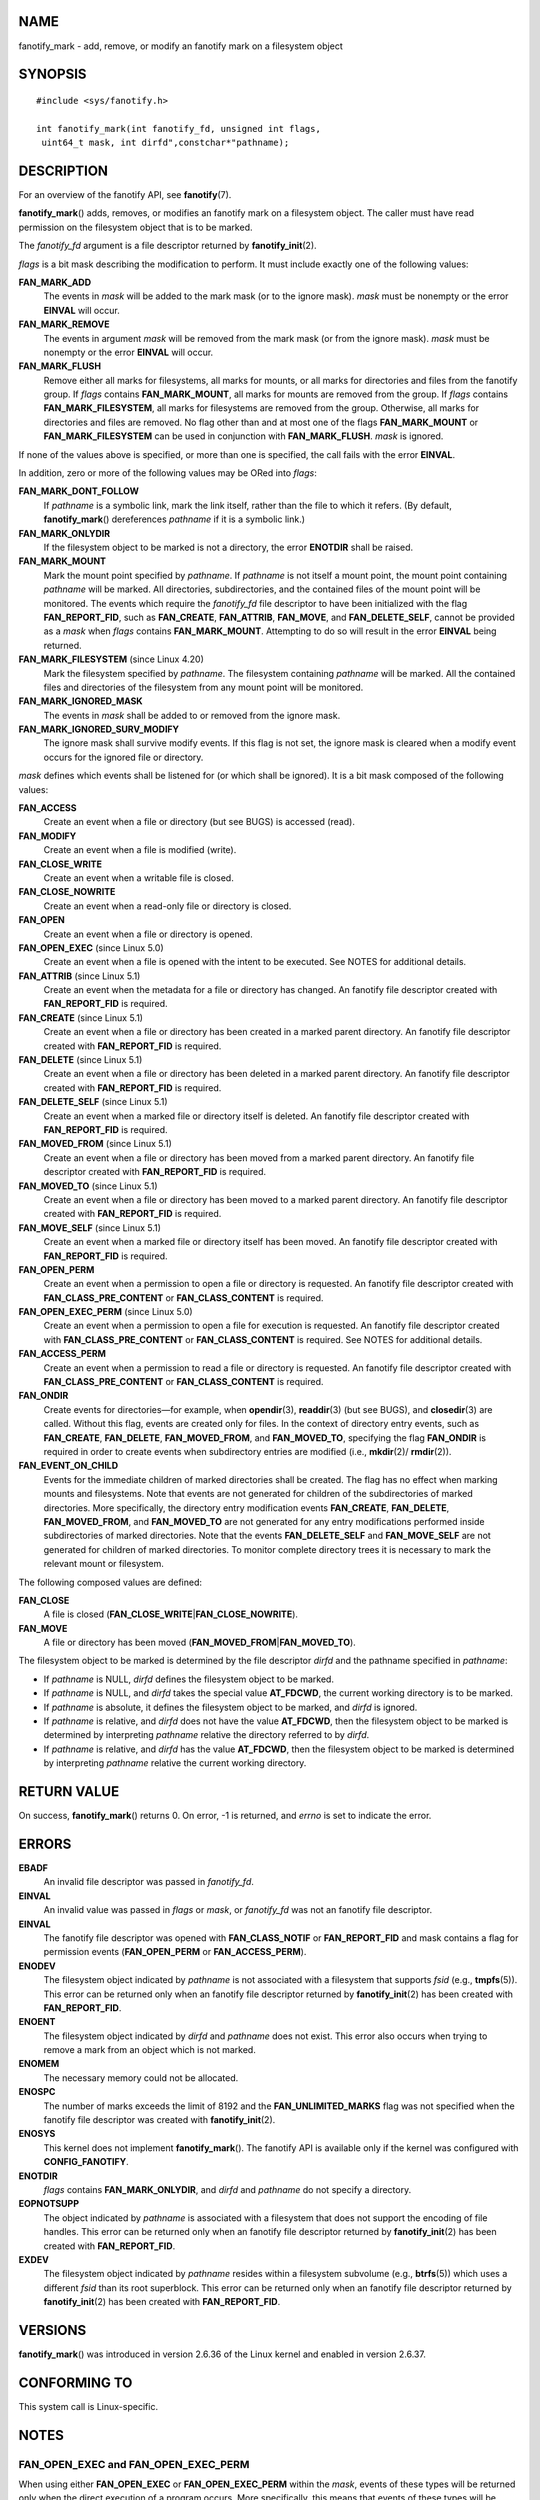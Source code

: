 NAME
====

fanotify_mark - add, remove, or modify an fanotify mark on a filesystem
object

SYNOPSIS
========

::

   #include <sys/fanotify.h>

   int fanotify_mark(int fanotify_fd, unsigned int flags,
    uint64_t mask, int dirfd",constchar*"pathname);

DESCRIPTION
===========

For an overview of the fanotify API, see **fanotify**\ (7).

**fanotify_mark**\ () adds, removes, or modifies an fanotify mark on a
filesystem object. The caller must have read permission on the
filesystem object that is to be marked.

The *fanotify_fd* argument is a file descriptor returned by
**fanotify_init**\ (2).

*flags* is a bit mask describing the modification to perform. It must
include exactly one of the following values:

**FAN_MARK_ADD**
   The events in *mask* will be added to the mark mask (or to the ignore
   mask). *mask* must be nonempty or the error **EINVAL** will occur.

**FAN_MARK_REMOVE**
   The events in argument *mask* will be removed from the mark mask (or
   from the ignore mask). *mask* must be nonempty or the error
   **EINVAL** will occur.

**FAN_MARK_FLUSH**
   Remove either all marks for filesystems, all marks for mounts, or all
   marks for directories and files from the fanotify group. If *flags*
   contains **FAN_MARK_MOUNT**, all marks for mounts are removed from
   the group. If *flags* contains **FAN_MARK_FILESYSTEM**, all marks for
   filesystems are removed from the group. Otherwise, all marks for
   directories and files are removed. No flag other than and at most one
   of the flags **FAN_MARK_MOUNT** or **FAN_MARK_FILESYSTEM** can be
   used in conjunction with **FAN_MARK_FLUSH**. *mask* is ignored.

If none of the values above is specified, or more than one is specified,
the call fails with the error **EINVAL**.

In addition, zero or more of the following values may be ORed into
*flags*:

**FAN_MARK_DONT_FOLLOW**
   If *pathname* is a symbolic link, mark the link itself, rather than
   the file to which it refers. (By default, **fanotify_mark**\ ()
   dereferences *pathname* if it is a symbolic link.)

**FAN_MARK_ONLYDIR**
   If the filesystem object to be marked is not a directory, the error
   **ENOTDIR** shall be raised.

**FAN_MARK_MOUNT**
   Mark the mount point specified by *pathname*. If *pathname* is not
   itself a mount point, the mount point containing *pathname* will be
   marked. All directories, subdirectories, and the contained files of
   the mount point will be monitored. The events which require the
   *fanotify_fd* file descriptor to have been initialized with the flag
   **FAN_REPORT_FID**, such as **FAN_CREATE**, **FAN_ATTRIB**,
   **FAN_MOVE**, and **FAN_DELETE_SELF**, cannot be provided as a *mask*
   when *flags* contains **FAN_MARK_MOUNT**. Attempting to do so will
   result in the error **EINVAL** being returned.

**FAN_MARK_FILESYSTEM** (since Linux 4.20)
   Mark the filesystem specified by *pathname*. The filesystem
   containing *pathname* will be marked. All the contained files and
   directories of the filesystem from any mount point will be monitored.

**FAN_MARK_IGNORED_MASK**
   The events in *mask* shall be added to or removed from the ignore
   mask.

**FAN_MARK_IGNORED_SURV_MODIFY**
   The ignore mask shall survive modify events. If this flag is not set,
   the ignore mask is cleared when a modify event occurs for the ignored
   file or directory.

*mask* defines which events shall be listened for (or which shall be
ignored). It is a bit mask composed of the following values:

**FAN_ACCESS**
   Create an event when a file or directory (but see BUGS) is accessed
   (read).

**FAN_MODIFY**
   Create an event when a file is modified (write).

**FAN_CLOSE_WRITE**
   Create an event when a writable file is closed.

**FAN_CLOSE_NOWRITE**
   Create an event when a read-only file or directory is closed.

**FAN_OPEN**
   Create an event when a file or directory is opened.

**FAN_OPEN_EXEC** (since Linux 5.0)
   Create an event when a file is opened with the intent to be executed.
   See NOTES for additional details.

**FAN_ATTRIB** (since Linux 5.1)
   Create an event when the metadata for a file or directory has
   changed. An fanotify file descriptor created with **FAN_REPORT_FID**
   is required.

**FAN_CREATE** (since Linux 5.1)
   Create an event when a file or directory has been created in a marked
   parent directory. An fanotify file descriptor created with
   **FAN_REPORT_FID** is required.

**FAN_DELETE** (since Linux 5.1)
   Create an event when a file or directory has been deleted in a marked
   parent directory. An fanotify file descriptor created with
   **FAN_REPORT_FID** is required.

**FAN_DELETE_SELF** (since Linux 5.1)
   Create an event when a marked file or directory itself is deleted. An
   fanotify file descriptor created with **FAN_REPORT_FID** is required.

**FAN_MOVED_FROM** (since Linux 5.1)
   Create an event when a file or directory has been moved from a marked
   parent directory. An fanotify file descriptor created with
   **FAN_REPORT_FID** is required.

**FAN_MOVED_TO** (since Linux 5.1)
   Create an event when a file or directory has been moved to a marked
   parent directory. An fanotify file descriptor created with
   **FAN_REPORT_FID** is required.

**FAN_MOVE_SELF** (since Linux 5.1)
   Create an event when a marked file or directory itself has been
   moved. An fanotify file descriptor created with **FAN_REPORT_FID** is
   required.

**FAN_OPEN_PERM**
   Create an event when a permission to open a file or directory is
   requested. An fanotify file descriptor created with
   **FAN_CLASS_PRE_CONTENT** or **FAN_CLASS_CONTENT** is required.

**FAN_OPEN_EXEC_PERM** (since Linux 5.0)
   Create an event when a permission to open a file for execution is
   requested. An fanotify file descriptor created with
   **FAN_CLASS_PRE_CONTENT** or **FAN_CLASS_CONTENT** is required. See
   NOTES for additional details.

**FAN_ACCESS_PERM**
   Create an event when a permission to read a file or directory is
   requested. An fanotify file descriptor created with
   **FAN_CLASS_PRE_CONTENT** or **FAN_CLASS_CONTENT** is required.

**FAN_ONDIR**
   Create events for directories—for example, when **opendir**\ (3),
   **readdir**\ (3) (but see BUGS), and **closedir**\ (3) are called.
   Without this flag, events are created only for files. In the context
   of directory entry events, such as **FAN_CREATE**, **FAN_DELETE**,
   **FAN_MOVED_FROM**, and **FAN_MOVED_TO**, specifying the flag
   **FAN_ONDIR** is required in order to create events when subdirectory
   entries are modified (i.e., **mkdir**\ (2)/ **rmdir**\ (2)).

**FAN_EVENT_ON_CHILD**
   Events for the immediate children of marked directories shall be
   created. The flag has no effect when marking mounts and filesystems.
   Note that events are not generated for children of the subdirectories
   of marked directories. More specifically, the directory entry
   modification events **FAN_CREATE**, **FAN_DELETE**,
   **FAN_MOVED_FROM**, and **FAN_MOVED_TO** are not generated for any
   entry modifications performed inside subdirectories of marked
   directories. Note that the events **FAN_DELETE_SELF** and
   **FAN_MOVE_SELF** are not generated for children of marked
   directories. To monitor complete directory trees it is necessary to
   mark the relevant mount or filesystem.

The following composed values are defined:

**FAN_CLOSE**
   A file is closed (**FAN_CLOSE_WRITE**\ \|\ **FAN_CLOSE_NOWRITE**).

**FAN_MOVE**
   A file or directory has been moved
   (**FAN_MOVED_FROM**\ \|\ **FAN_MOVED_TO**).

The filesystem object to be marked is determined by the file descriptor
*dirfd* and the pathname specified in *pathname*:

-  If *pathname* is NULL, *dirfd* defines the filesystem object to be
   marked.

-  If *pathname* is NULL, and *dirfd* takes the special value
   **AT_FDCWD**, the current working directory is to be marked.

-  If *pathname* is absolute, it defines the filesystem object to be
   marked, and *dirfd* is ignored.

-  If *pathname* is relative, and *dirfd* does not have the value
   **AT_FDCWD**, then the filesystem object to be marked is determined
   by interpreting *pathname* relative the directory referred to by
   *dirfd*.

-  If *pathname* is relative, and *dirfd* has the value **AT_FDCWD**,
   then the filesystem object to be marked is determined by interpreting
   *pathname* relative the current working directory.

RETURN VALUE
============

On success, **fanotify_mark**\ () returns 0. On error, -1 is returned,
and *errno* is set to indicate the error.

ERRORS
======

**EBADF**
   An invalid file descriptor was passed in *fanotify_fd*.

**EINVAL**
   An invalid value was passed in *flags* or *mask*, or *fanotify_fd*
   was not an fanotify file descriptor.

**EINVAL**
   The fanotify file descriptor was opened with **FAN_CLASS_NOTIF** or
   **FAN_REPORT_FID** and mask contains a flag for permission events
   (**FAN_OPEN_PERM** or **FAN_ACCESS_PERM**).

**ENODEV**
   The filesystem object indicated by *pathname* is not associated with
   a filesystem that supports *fsid* (e.g., **tmpfs**\ (5)). This error
   can be returned only when an fanotify file descriptor returned by
   **fanotify_init**\ (2) has been created with **FAN_REPORT_FID**.

**ENOENT**
   The filesystem object indicated by *dirfd* and *pathname* does not
   exist. This error also occurs when trying to remove a mark from an
   object which is not marked.

**ENOMEM**
   The necessary memory could not be allocated.

**ENOSPC**
   The number of marks exceeds the limit of 8192 and the
   **FAN_UNLIMITED_MARKS** flag was not specified when the fanotify file
   descriptor was created with **fanotify_init**\ (2).

**ENOSYS**
   This kernel does not implement **fanotify_mark**\ (). The fanotify
   API is available only if the kernel was configured with
   **CONFIG_FANOTIFY**.

**ENOTDIR**
   *flags* contains **FAN_MARK_ONLYDIR**, and *dirfd* and *pathname* do
   not specify a directory.

**EOPNOTSUPP**
   The object indicated by *pathname* is associated with a filesystem
   that does not support the encoding of file handles. This error can be
   returned only when an fanotify file descriptor returned by
   **fanotify_init**\ (2) has been created with **FAN_REPORT_FID**.

**EXDEV**
   The filesystem object indicated by *pathname* resides within a
   filesystem subvolume (e.g., **btrfs**\ (5)) which uses a different
   *fsid* than its root superblock. This error can be returned only when
   an fanotify file descriptor returned by **fanotify_init**\ (2) has
   been created with **FAN_REPORT_FID**.

VERSIONS
========

**fanotify_mark**\ () was introduced in version 2.6.36 of the Linux
kernel and enabled in version 2.6.37.

CONFORMING TO
=============

This system call is Linux-specific.

NOTES
=====

FAN_OPEN_EXEC and FAN_OPEN_EXEC_PERM
------------------------------------

When using either **FAN_OPEN_EXEC** or **FAN_OPEN_EXEC_PERM** within the
*mask*, events of these types will be returned only when the direct
execution of a program occurs. More specifically, this means that events
of these types will be generated for files that are opened using
**execve**\ (2), **execveat**\ (2), or **uselib**\ (2). Events of these
types will not be raised in the situation where an interpreter is passed
(or reads) a file for interpretation.

Additionally, if a mark has also been placed on the Linux dynamic
linker, a user should also expect to receive an event for it when an ELF
object has been successfully opened using **execve**\ (2) or
**execveat**\ (2).

For example, if the following ELF binary were to be invoked and a
**FAN_OPEN_EXEC** mark has been placed on /:

::

   $ /bin/echo foo

The listening application in this case would receive **FAN_OPEN_EXEC**
events for both the ELF binary and interpreter, respectively:

::

   /bin/echo
   /lib64/ld-linux-x86-64.so.2

BUGS
====

The following bugs were present in Linux kernels before version 3.16:

-  If *flags* contains **FAN_MARK_FLUSH**, *dirfd* and *pathname* must
   specify a valid filesystem object, even though this object is not
   used.

-  **readdir**\ (2) does not generate a **FAN_ACCESS** event.

-  If **fanotify_mark**\ () is called with **FAN_MARK_FLUSH**, *flags*
   is not checked for invalid values.

SEE ALSO
========

**fanotify_init**\ (2), **fanotify**\ (7)
